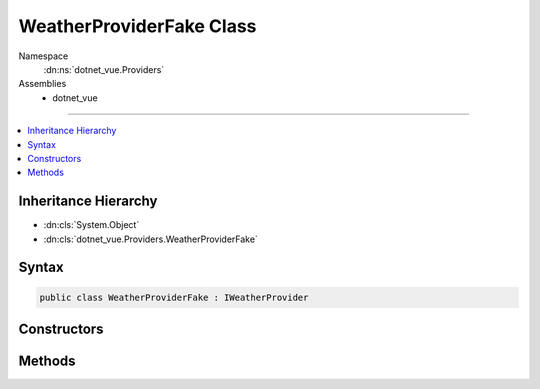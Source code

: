

WeatherProviderFake Class
=========================





Namespace
    :dn:ns:`dotnet_vue.Providers`
Assemblies
    * dotnet_vue

----

.. contents::
   :local:



Inheritance Hierarchy
---------------------


* :dn:cls:`System.Object`
* :dn:cls:`dotnet_vue.Providers.WeatherProviderFake`








Syntax
------

.. code-block:: csharp

    public class WeatherProviderFake : IWeatherProvider








.. dn:class:: dotnet_vue.Providers.WeatherProviderFake
    :hidden:

.. dn:class:: dotnet_vue.Providers.WeatherProviderFake

Constructors
------------

.. dn:class:: dotnet_vue.Providers.WeatherProviderFake
    :noindex:
    :hidden:

    
    .. dn:constructor:: dotnet_vue.Providers.WeatherProviderFake.WeatherProviderFake()
    
        
    
        
        .. code-block:: csharp
    
            public WeatherProviderFake()
    

Methods
-------

.. dn:class:: dotnet_vue.Providers.WeatherProviderFake
    :noindex:
    :hidden:

    
    .. dn:method:: dotnet_vue.Providers.WeatherProviderFake.GetForecasts()
    
        
        :rtype: System.Collections.Generic.List<System.Collections.Generic.List`1>{dotnet_vue.Models.WeatherForecast<dotnet_vue.Models.WeatherForecast>}
    
        
        .. code-block:: csharp
    
            public List<WeatherForecast> GetForecasts()
    

